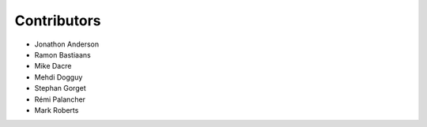 ===================
Contributors
===================

* Jonathon Anderson
* Ramon Bastiaans
* Mike Dacre
* Mehdi Dogguy
* Stephan Gorget
* Rémi Palancher
* Mark Roberts

